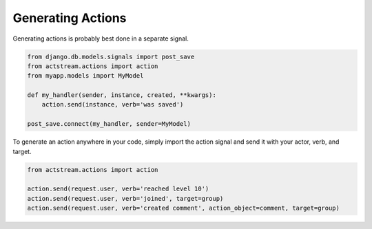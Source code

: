 Generating Actions
===================

Generating actions is probably best done in a separate signal.

.. code-block:: python

    from django.db.models.signals import post_save
    from actstream.actions import action
    from myapp.models import MyModel

    def my_handler(sender, instance, created, **kwargs):
        action.send(instance, verb='was saved')

    post_save.connect(my_handler, sender=MyModel)

To generate an action anywhere in your code, simply import the action signal and send it with your actor, verb, and target.

.. code-block:: python

    from actstream.actions import action

    action.send(request.user, verb='reached level 10')
    action.send(request.user, verb='joined', target=group)
    action.send(request.user, verb='created comment', action_object=comment, target=group)
